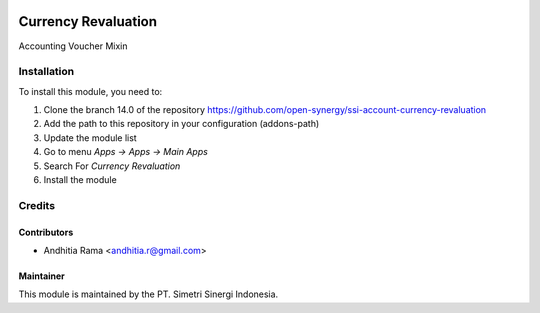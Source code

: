 .. image:: https://img.shields.io/badge/licence-LGPL--3-blue.svg
   :target: http://www.gnu.org/licenses/lgpl-3.0-standalone.html
   :alt: License: LGPL-3

====================
Currency Revaluation
====================

Accounting Voucher Mixin

Installation
============

To install this module, you need to:

1.  Clone the branch 14.0 of the repository https://github.com/open-synergy/ssi-account-currency-revaluation
2.  Add the path to this repository in your configuration (addons-path)
3.  Update the module list
4.  Go to menu *Apps -> Apps -> Main Apps*
5.  Search For *Currency Revaluation*
6.  Install the module

Credits
=======

Contributors
------------

* Andhitia Rama <andhitia.r@gmail.com>


Maintainer
----------

.. image:: https://simetri-sinergi.id/logo.png
   :alt: PT. Simetri Sinergi Indonesia
   :target: https://simetri-sinergi.id

This module is maintained by the PT. Simetri Sinergi Indonesia.
